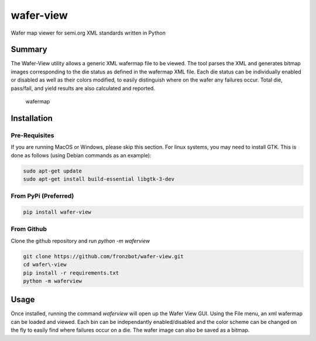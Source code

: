 wafer-view |Build Status| |PyPi Version|
=======================================================

Wafer map viewer for semi.org XML standards written in Python

Summary
--------

The Wafer-View utility allows a generic XML wafermap file to be viewed. The tool parses the XML and generates bitmap images corresponding to the die status as defined in the wafermap XML file. Each die status can be individually enabled or disabled as well as their colors modified, to easily distinguish where on the wafer any failures occur. Total die, pass/fail, and yield results are also calculated and reported.

.. figure:: wafer_map.png
    :alt: wafer map
    
    wafermap


Installation
--------------

Pre-Requisites
```````````````

If you are running MacOS or Windows, please skip this section.
For linux systems, you may need to install GTK. This is done as follows (using Debian commands as an example):

.. code-block::

   sudo apt-get update
   sudo apt-get install build-essential libgtk-3-dev

From PyPi (Preferred)
``````````````````````

.. code-block::

   pip install wafer-view

From Github
`````````````

Clone the github repository and run `python -m waferview`

.. code-block::

    git clone https://github.com/fronzbot/wafer-view.git
    cd wafer\-view
    pip install -r requirements.txt
    python -m waferview


Usage
------

Once installed, running the command `waferview` will open up the Wafer View GUI. Using the File menu, an xml wafermap can be loaded and viewed. Each bin can be independantly enabled/disabled and the color scheme can be changed on the fly to easily find where failures occur on a die. The wafer image can also be saved as a bitmap.


.. |Build Status| image:: https://github.com/fronzbot/wafer-view/workflows/build/badge.svg
   :target: https://github.com/fronzbot/wafer-view/actions?query=workflow%3Abuild
.. |PyPi Version| image:: https://img.shields.io/pypi/v/wafer-view.svg
    :target: https://pypi.python.org/pypi/wafer-view
